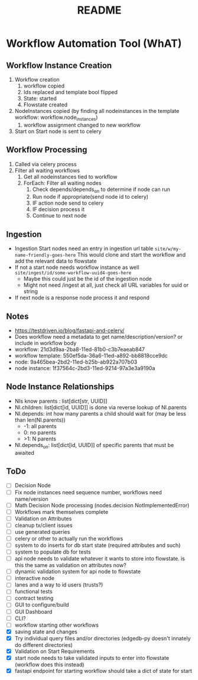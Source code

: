 #+title: README
* Workflow Automation Tool (WhAT)
** Workflow Instance Creation
1. Workflow creation
   1. workflow copied
   2. Ids replaced and template bool flipped
   3. State: started
   4. Flowstate created
2. NodeInstances copied (by finding all nodeinstances in the template workflow: workflow.node_instances)
   1. workflow assignment changed to new workflow
3. Start on Start node is sent to celery
** Workflow Processing
1. Called via celery process
2. Filter all waiting workflows
   1. Get all nodeinstances tied to workflow
   2. ForEach: Filter all waiting nodes
      1. Check depends/depends_on to determine if node can run
      2. Run node if appropriate(send node id to celery)
      3. IF action node send to celery
      4. IF decision process it
      5. Continue to next node
** Ingestion
- Ingestion Start nodes need an entry in ingestion url table
  =site/w/my-name-friendly-goes-here=
  This would clone and start the workflow and add the relevant data to flowstate
- If not a start node needs workflow instance as well
  =site/ingest/id/some-workflow-uuid4-goes-here=
  - Maybe this could just be the id of the ingestion node
  - Might not need /ingest at all, just check all URL variables for uuid or string
- If next node is a response node process it and respond

** Notes
- https://testdriven.io/blog/fastapi-and-celery/
- Does workflow need a metadata to get name/description/version? or include in workflow body
- workflow: 21d3d9aa-2ba8-11ed-81b0-c3b7eaeab847
- workflow template: 550ef5da-36a6-11ed-a892-bb8818cce9dc
- node: 9a465bea-2bd2-11ed-b25b-ab922a707b03
- node instance: 1f37564c-2bd3-11ed-9214-97a3e3a9190a

** Node Instance Relationships
- NIs know parents : list[dict[str, UUID]]
- NI.children: list[dict[id, UUID]] is done via reverse lookup of NI.parents
- NI.depends: int how many parents a child should wait for (may be less than len(NI.parents))
  - -1: all parents
  - 0: no parents
  - >1: N parents
- NI.depends_on: list[dict[id, UUID]] of specific parents that must be awaited

** ToDo
- [ ] Decision Node
- [ ] Fix node instances need sequence number, workflows need name/version
- [ ] Math Decision Node processing (nodes.decision NotImplementedError)
- [ ] Workflows mark themselves complete
- [ ] Validation on Attributes
- [ ] cleanup tx/client issues
- [ ] use generated queries
- [ ] celery or other to actually run the workflows
- [ ] system to do inserts for db start state (required attributes and such)
- [ ] system to populate db for tests
- [ ] api node needs to validate whatever it wants to store into flowstate. is this the same as validation on attributes now?
- [ ] dynamic validation system for api node to flowstate
- [ ] interactive node
- [ ] lanes and a way to id users (trusts?)
- [ ] functional tests
- [ ] contract testing
- [ ] GUI to configure/build
- [ ] GUI Dashboard
- [ ] CLI?
- [ ] workflow starting other workflows
- [X] saving state and changes
- [X] Try individual query files and/or directories (edgedb-py doesn't innately do different directories)
- [X] Validation on Start Requirements
- [X] start node needs to take validated inputs to enter into flowstate (workflow does this instead)
- [X] fastapi endpoint for starting workflow should take a dict of state for start

